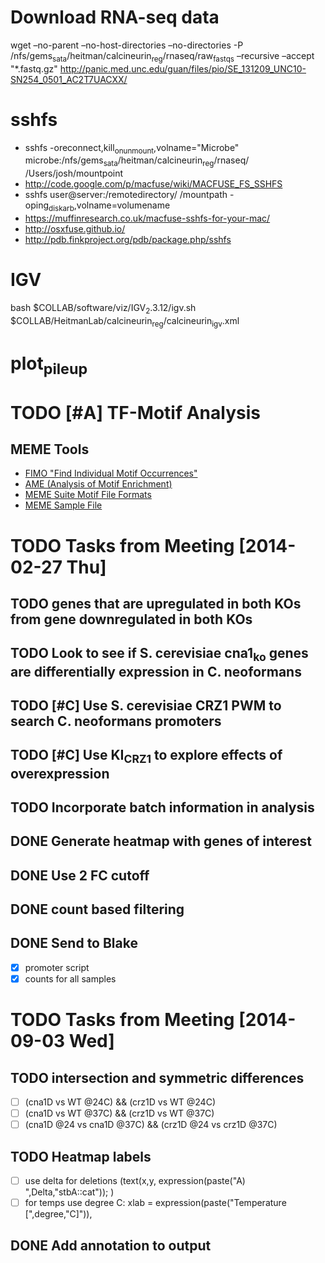 * Download RNA-seq data
wget --no-parent --no-host-directories --no-directories -P /nfs/gems_sata/heitman/calcineurin_reg/rnaseq/raw_fastqs --recursive --accept "*.fastq.gz" http://panic.med.unc.edu/guan/files/pio/SE_131209_UNC10-SN254_0501_AC2T7UACXX/
* sshfs
  - sshfs -oreconnect,kill_on_unmount,volname="Microbe"  microbe:/nfs/gems_sata/heitman/calcineurin_reg/rnaseq/ /Users/josh/mountpoint
  - http://code.google.com/p/macfuse/wiki/MACFUSE_FS_SSHFS
  - sshfs user@server:/remotedirectory/ /mountpath -oping_diskarb,volname=volumename
  - https://muffinresearch.co.uk/macfuse-sshfs-for-your-mac/
  - http://osxfuse.github.io/
  - http://pdb.finkproject.org/pdb/package.php/sshfs
* IGV
  bash $COLLAB/software/viz/IGV_2.3.12/igv.sh $COLLAB/HeitmanLab/calcineurin_reg/calcineurin_igv.xml
* plot_pileup
  # python2.7 $SCRIPTS/plot_pileup.py --table $MUCOR/configs/tophat_bam_tab_color1.csv   --region scaffold_03:1-20000 -o  $MUCOR/for_mucor_srna_manuscript/scaffold3_subset_c1.pdf --linewidth 2 --subplot
  # python2.7 $SCRIPTS/plot_pileup.py --gff  $MUCOR/for_mucor_srna_manuscript/Mucor_circinelloides_v2_filtered_genes_editted.gff --lwvar="-2" --linewidth 5 --legendsize 12 --noxlabel --gene Genemark1.4277_g --table $MUCOR/configs/tophat_bam_tab_em3_c2.csv --ymax 422 -o  $MUCOR/for_mucor_srna_manuscript/fkba_readstack_em3_lwvar.pdf
* TODO [#A] TF-Motif Analysis
** MEME Tools
   - [[http://meme.nbcr.net/meme/fimo-intro.html][FIMO "Find Individual Motif Occurrences"]]
   - [[http://meme.nbcr.net/meme/doc/ame.html][AME (Analysis of Motif Enrichment)]]
   - [[http://meme.nbcr.net/meme/doc/meme-format.html][MEME Suite Motif File Formats]]
   - [[http://meme.nbcr.net/meme/examples/sample-dna-motif.meme-io][MEME Sample File]]
* TODO Tasks from Meeting [2014-02-27 Thu]
** TODO genes that are upregulated in both KOs from gene downregulated in both KOs
** TODO Look to see if S. cerevisiae cna1_ko genes are differentially expression in C. neoformans
** TODO [#C] Use S. cerevisiae CRZ1 PWM to search C. neoformans promoters
** TODO [#C] Use KI_CRZ1 to explore effects of overexpression
** TODO Incorporate batch information in analysis
** DONE Generate heatmap with genes of interest
** DONE Use 2 FC cutoff
** DONE count based filtering
** DONE Send to Blake
   - [X] promoter script
   - [X] counts for all samples
* TODO Tasks from Meeting [2014-09-03 Wed]
** TODO intersection and symmetric differences
   - [ ] (cna1D vs WT @24C) && (crz1D vs WT @24C)
   - [ ] (cna1D vs WT @37C) && (crz1D vs WT @37C) 
   - [ ] (cna1D @24 vs cna1D @37C) && (crz1D @24 vs crz1D @37C)
** TODO Heatmap labels
   - [ ] use delta for deletions (text(x,y, expression(paste("A) ",Delta,"stbA::cat")); )
   - [ ] for temps use degree C: xlab = expression(paste("Temperature [",degree,"C]")), 
** DONE Add annotation to output
